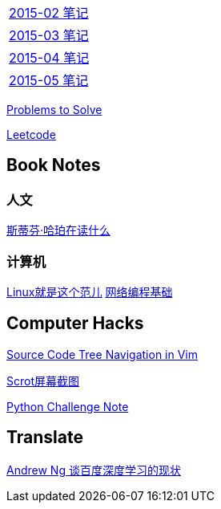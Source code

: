 [width="30%"]
|====================
|link:2015-02.html[2015-02 笔记] 
|link:2015-03.html[2015-03 笔记]
|link:2015-04.html[2015-04 笔记]
|link:2015-05.html[2015-05 笔记]
|====================

link:Problems.html[Problems to Solve]

link:leetcode.html[Leetcode]

== Book Notes

=== 人文
link:books/YM.html[斯蒂芬·哈珀在读什么]

=== 计算机
link:books/linuxfaner.html[Linux就是这个范儿]
link:InternetSocket.html[网络编程基础]

== Computer Hacks
link:Source_Code_Tree_Navigation_in_Vim.html[Source Code Tree Navigation in Vim]

link:scrot.html[Scrot屏幕截图]

link:pythonchallenge.html[Python Challenge Note]

== Translate
link:Ng.html[Andrew Ng 谈百度深度学习的现状]
